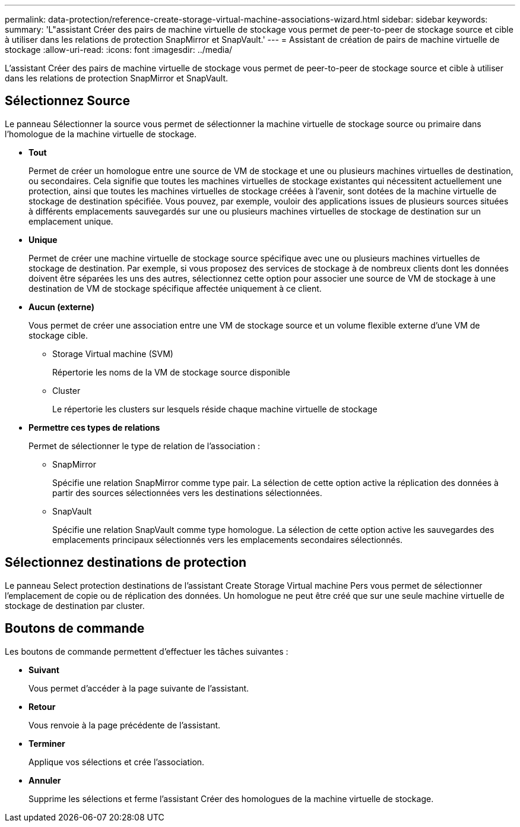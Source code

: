 ---
permalink: data-protection/reference-create-storage-virtual-machine-associations-wizard.html 
sidebar: sidebar 
keywords:  
summary: 'L"assistant Créer des pairs de machine virtuelle de stockage vous permet de peer-to-peer de stockage source et cible à utiliser dans les relations de protection SnapMirror et SnapVault.' 
---
= Assistant de création de pairs de machine virtuelle de stockage
:allow-uri-read: 
:icons: font
:imagesdir: ../media/


[role="lead"]
L'assistant Créer des pairs de machine virtuelle de stockage vous permet de peer-to-peer de stockage source et cible à utiliser dans les relations de protection SnapMirror et SnapVault.



== Sélectionnez Source

Le panneau Sélectionner la source vous permet de sélectionner la machine virtuelle de stockage source ou primaire dans l'homologue de la machine virtuelle de stockage.

* *Tout*
+
Permet de créer un homologue entre une source de VM de stockage et une ou plusieurs machines virtuelles de destination, ou secondaires. Cela signifie que toutes les machines virtuelles de stockage existantes qui nécessitent actuellement une protection, ainsi que toutes les machines virtuelles de stockage créées à l'avenir, sont dotées de la machine virtuelle de stockage de destination spécifiée. Vous pouvez, par exemple, vouloir des applications issues de plusieurs sources situées à différents emplacements sauvegardés sur une ou plusieurs machines virtuelles de stockage de destination sur un emplacement unique.

* *Unique*
+
Permet de créer une machine virtuelle de stockage source spécifique avec une ou plusieurs machines virtuelles de stockage de destination. Par exemple, si vous proposez des services de stockage à de nombreux clients dont les données doivent être séparées les uns des autres, sélectionnez cette option pour associer une source de VM de stockage à une destination de VM de stockage spécifique affectée uniquement à ce client.

* *Aucun (externe)*
+
Vous permet de créer une association entre une VM de stockage source et un volume flexible externe d'une VM de stockage cible.

+
** Storage Virtual machine (SVM)
+
Répertorie les noms de la VM de stockage source disponible

** Cluster
+
Le répertorie les clusters sur lesquels réside chaque machine virtuelle de stockage



* *Permettre ces types de relations*
+
Permet de sélectionner le type de relation de l'association :

+
** SnapMirror
+
Spécifie une relation SnapMirror comme type pair. La sélection de cette option active la réplication des données à partir des sources sélectionnées vers les destinations sélectionnées.

** SnapVault
+
Spécifie une relation SnapVault comme type homologue. La sélection de cette option active les sauvegardes des emplacements principaux sélectionnés vers les emplacements secondaires sélectionnés.







== Sélectionnez destinations de protection

Le panneau Select protection destinations de l'assistant Create Storage Virtual machine Pers vous permet de sélectionner l'emplacement de copie ou de réplication des données. Un homologue ne peut être créé que sur une seule machine virtuelle de stockage de destination par cluster.



== Boutons de commande

Les boutons de commande permettent d'effectuer les tâches suivantes :

* *Suivant*
+
Vous permet d'accéder à la page suivante de l'assistant.

* *Retour*
+
Vous renvoie à la page précédente de l'assistant.

* *Terminer*
+
Applique vos sélections et crée l'association.

* *Annuler*
+
Supprime les sélections et ferme l'assistant Créer des homologues de la machine virtuelle de stockage.


